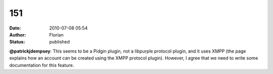 151
###
:date: 2010-07-08 05:54
:author: Florian
:status: published

**@patrickjdempsey**: This seems to be a Pidgin plugin, not a libpurple protocol plugin, and it uses XMPP (the page explains how an account can be created using the XMPP protocol plugin). However, I agree that we need to write some documentation for this feature.
